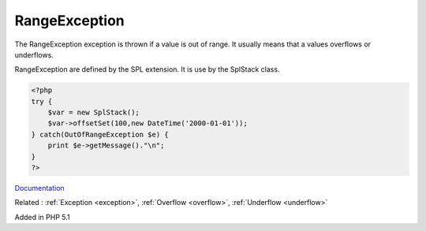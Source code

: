 .. _rangeexception:
.. meta::
	:description:
		RangeException: The RangeException exception is thrown if a value is out of range.
	:twitter:card: summary_large_image
	:twitter:site: @exakat
	:twitter:title: RangeException
	:twitter:description: RangeException: The RangeException exception is thrown if a value is out of range
	:twitter:creator: @exakat
	:og:title: RangeException
	:og:type: article
	:og:description: The RangeException exception is thrown if a value is out of range
	:og:url: https://php-dictionary.readthedocs.io/en/latest/dictionary/rangeexception.ini.html
	:og:locale: en


RangeException
--------------

The RangeException exception is thrown if a value is out of range. It usually means that a values overflows or underflows.

RangeException are defined by the SPL extension. It is use by the SplStack class.



.. code-block:: php
   
   <?php
   try {
       $var = new SplStack();
       $var->offsetSet(100,new DateTime('2000-01-01'));
   } catch(OutOfRangeException $e) {
       print $e->getMessage()."\n";
   }
   ?>


`Documentation <https://www.php.net/manual/en/class.rangeexception.php>`__

Related : :ref:`Exception <exception>`, :ref:`Overflow <overflow>`, :ref:`Underflow <underflow>`

Added in PHP 5.1

